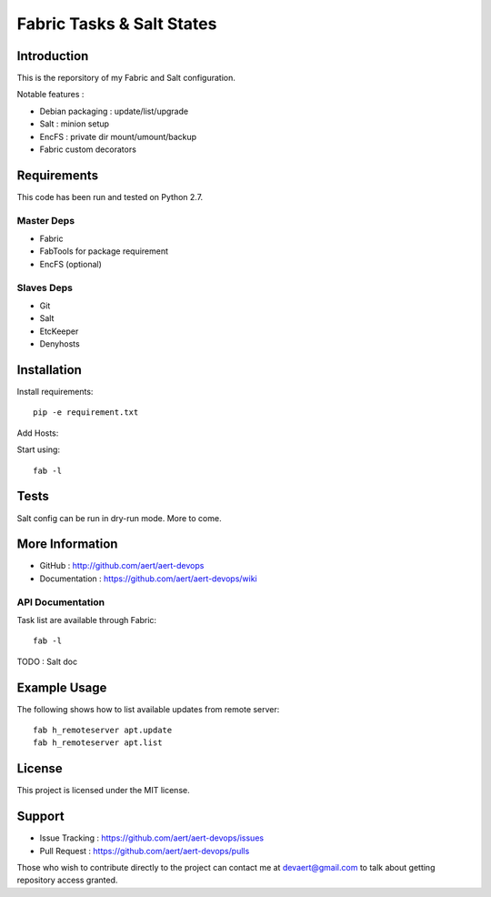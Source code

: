 Fabric Tasks & Salt States
''''''''''''''''''''''''''

Introduction
************
 
This is the reporsitory of my Fabric and Salt configuration. 

Notable features :

* Debian packaging : update/list/upgrade
* Salt : minion setup
* EncFS : private dir mount/umount/backup
* Fabric custom decorators

Requirements 
************
 
This code has been run and tested on Python 2.7.

Master Deps 
===========
 
* Fabric
* FabTools for package requirement
* EncFS (optional)
 
Slaves Deps
===========
 
* Git
* Salt
* EtcKeeper
* Denyhosts

Installation
************
 
Install requirements::
 
  pip -e requirement.txt
 
Add Hosts:

.. highlight:: python

     # vim fabfile_local.py
     from fabric.api import *
     
     @task
     def my_host():
       "use my_host"
       env.user = '<USER>'
       env.hosts = ['<HOST>']
 
Start using::
 
  fab -l

Tests 
*****
 
Salt config can be run in dry-run mode.
More to come.

More Information 
****************
 
* GitHub : http://github.com/aert/aert-devops
* Documentation : https://github.com/aert/aert-devops/wiki
 
API Documentation
=================
 
Task list are available through Fabric::
 
  fab -l
 
TODO : Salt doc

Example Usage
*************
 
The following shows how to list available updates from remote server::
 
  fab h_remoteserver apt.update
  fab h_remoteserver apt.list

License 
*******
 
This project is licensed under the MIT license.

Support 
*******
 
* Issue Tracking : https://github.com/aert/aert-devops/issues
* Pull Request : https://github.com/aert/aert-devops/pulls

Those who wish to contribute directly to the project can contact me at devaert@gmail.com to talk about getting repository access granted.


